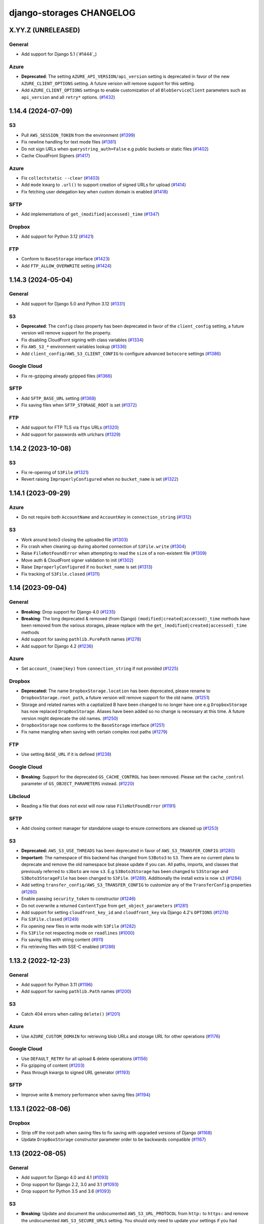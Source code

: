 django-storages CHANGELOG
=========================

X.YY.Z (UNRELEASED)
*******************

General
-------

- Add support for Django 5.1 (`#1444`_)

Azure
-----

- **Deprecated**: The setting ``AZURE_API_VERSION/api_version`` setting is deprecated in favor of
  the new ``AZURE_CLIENT_OPTIONS`` setting. A future version will remove support for this setting.
- Add ``AZURE_CLIENT_OPTIONS`` settings to enable customization of all ``BlobServiceClient`` parameters
  such as ``api_version`` and all ``retry*`` options. (`#1432`_)

.. _#1432: https://github.com/jschneier/django-storages/pull/1432

1.14.4 (2024-07-09)
*******************

S3
--

- Pull ``AWS_SESSION_TOKEN`` from the environment (`#1399`_)
- Fix newline handling for text mode files (`#1381`_)
- Do not sign URLs when ``querystring_auth=False`` e.g public buckets or static files (`#1402`_)
- Cache CloudFront Signers (`#1417`_)

Azure
-----

- Fix ``collectstatic --clear`` (`#1403`_)
- Add ``mode`` kwarg to ``.url()`` to support creation of signed URLs for upload (`#1414`_)
- Fix fetching user delegation key when custom domain is enabled (`#1418`_)

SFTP
----

- Add implementations of ``get_(modified|accessed)_time`` (`#1347`_)

Dropbox
-------

- Add support for Python 3.12 (`#1421`_)

FTP
---

- Conform to ``BaseStorage`` interface (`#1423`_)
- Add ``FTP_ALLOW_OVERWRITE`` setting (`#1424`_)

.. _#1399: https://github.com/jschneier/django-storages/pull/1399
.. _#1381: https://github.com/jschneier/django-storages/pull/1381
.. _#1402: https://github.com/jschneier/django-storages/pull/1402
.. _#1403: https://github.com/jschneier/django-storages/pull/1403
.. _#1414: https://github.com/jschneier/django-storages/pull/1414
.. _#1417: https://github.com/jschneier/django-storages/pull/1417
.. _#1418: https://github.com/jschneier/django-storages/pull/1418
.. _#1347: https://github.com/jschneier/django-storages/pull/1347
.. _#1421: https://github.com/jschneier/django-storages/pull/1421
.. _#1423: https://github.com/jschneier/django-storages/pull/1423
.. _#1424: https://github.com/jschneier/django-storages/pull/1424


1.14.3 (2024-05-04)
*******************

General
-------

- Add support for Django 5.0 and Python 3.12 (`#1331`_)

S3
--

- **Deprecated**: The ``config`` class property has been deprecated in favor of the ``client_config`` setting,
  a future version will remove support for the property.
- Fix disabling CloudFront signing with class variables (`#1334`_)
- Fix ``AWS_S3_*`` environment variables lookup (`#1336`_)
- Add ``client_config/AWS_S3_CLIENT_CONFIG`` to configure advanced ``botocore`` settings (`#1386`_)

Google Cloud
------------

- Fix re-gzipping already gzipped files (`#1366`_)

SFTP
----

- Add ``SFTP_BASE_URL`` setting (`#1368`_)
- Fix saving files when ``SFTP_STORAGE_ROOT`` is set (`#1372`_)

FTP
---

- Add support for FTP TLS via ``ftps`` URLs (`#1320`_)
- Add support for passwords with urlchars (`#1329`_)

.. _#1331: https://github.com/jschneier/django-storages/pull/1331
.. _#1386: https://github.com/jschneier/django-storages/pull/1386
.. _#1372: https://github.com/jschneier/django-storages/pull/1372
.. _#1334: https://github.com/jschneier/django-storages/pull/1334
.. _#1336: https://github.com/jschneier/django-storages/pull/1336
.. _#1366: https://github.com/jschneier/django-storages/pull/1366
.. _#1368: https://github.com/jschneier/django-storages/pull/1368
.. _#1320: https://github.com/jschneier/django-storages/pull/1320
.. _#1329: https://github.com/jschneier/django-storages/pull/1329

1.14.2 (2023-10-08)
*******************

S3
--

- Fix re-opening of ``S3File`` (`#1321`_)
- Revert raising ``ImproperlyConfigured`` when no ``bucket_name`` is set (`#1322`_)

.. _#1321: https://github.com/jschneier/django-storages/pull/1321
.. _#1322: https://github.com/jschneier/django-storages/pull/1322

1.14.1 (2023-09-29)
*******************

Azure
-----

- Do not require both ``AccountName`` and ``AccountKey`` in ``connection_string`` (`#1312`_)

S3
--

- Work around boto3 closing the uploaded file (`#1303`_)
- Fix crash when cleaning up during aborted connection of ``S3File.write`` (`#1304`_)
- Raise ``FileNotFoundError`` when attempting to read the ``size`` of a non-existent file (`#1309`_)
- Move auth & CloudFront signer validation to init (`#1302`_)
- Raise ``ImproperlyConfigured`` if no ``bucket_name`` is set (`#1313`_)
- Fix tracking of ``S3File.closed`` (`#1311`_)

.. _#1303: https://github.com/jschneier/django-storages/pull/1303
.. _#1304: https://github.com/jschneier/django-storages/pull/1304
.. _#1309: https://github.com/jschneier/django-storages/pull/1309
.. _#1302: https://github.com/jschneier/django-storages/pull/1302
.. _#1313: https://github.com/jschneier/django-storages/pull/1313
.. _#1312: https://github.com/jschneier/django-storages/pull/1312
.. _#1311: https://github.com/jschneier/django-storages/pull/1311

1.14 (2023-09-04)
*******************

General
-------

- **Breaking**: Drop support for Django 4.0 (`#1235`_)
- **Breaking**: The long deprecated & removed (from Django) ``(modified|created|accessed)_time`` methods have been
  removed from the various storages, please replace with the ``get_(modified|created|accessed)_time`` methods
- Add support for saving ``pathlib.PurePath`` names (`#1278`_)
- Add support for Django 4.2 (`#1236`_)

Azure
-----

- Set ``account_(name|key)`` from ``connection_string`` if not provided (`#1225`_)

Dropbox
-------

- **Deprecated:** The name ``DropboxStorage.location`` has been deprecated, please rename to ``DropboxStorage.root_path``, a future version will
  remove support for the old name. (`#1251`_)
- Storage and related names with a captialized B have been changed to no longer have one e.g ``DropboxStorage`` has now replaced
  ``DropBoxStorage``. Aliases have been added so no change is necessary at this time. A future version might deprecate the old names. (`#1250`_)
- ``DropboxStorage`` now conforms to the ``BaseStorage`` interface (`#1251`_)
- Fix name mangling when saving with certain complex root paths (`#1279`_)

FTP
---

- Use setting ``BASE_URL`` if it is defined (`#1238`_)

Google Cloud
------------

- **Breaking**: Support for the deprecated ``GS_CACHE_CONTROL`` has been removed. Please set the ``cache_control`` parameter of
  ``GS_OBJECT_PARAMETERS`` instead. (`#1220`_)

Libcloud
--------

- Reading a file that does not exist will now raise ``FileNotFoundError`` (`#1191`_)

SFTP
----

- Add closing context manager for standalone usage to ensure connections are cleaned up (`#1253`_)

S3
--

- **Deprecated:** ``AWS_S3_USE_THREADS`` has been deprecated in favor of ``AWS_S3_TRANSFER_CONFIG`` (`#1280`_)
- **Important:** The namespace of this backend has changed from ``S3Boto3`` to ``S3``. There are no current plans
  to deprecate and remove the old namespace but please update if you can. All paths, imports, and classes that previously
  referred to ``s3boto`` are now ``s3``. E.g ``S3Boto3Storage`` has been changed to ``S3Storage`` and ``S3Boto3StorageFile``
  has been changed to ``S3File``. (`#1289`_). Additionally the install extra is now ``s3`` (`#1284`_)
- Add setting ``transfer_config/AWS_S3_TRANSFER_CONFIG`` to customize any of the ``TransferConfig`` properties (`#1280`_)
- Enable passing ``security_token`` to constructor (`#1246`_)
- Do not overwrite a returned ``ContentType`` from ``get_object_parameters`` (`#1281`_)
- Add support for setting ``cloudfront_key_id`` and ``cloudfront_key`` via Django 4.2's ``OPTIONS`` (`#1274`_)
- Fix ``S3File.closed`` (`#1249`_)
- Fix opening new files in write mode with ``S3File`` (`#1282`_)
- Fix ``S3File`` not respecting mode on ``readlines`` (`#1000`_)
- Fix saving files with string content (`#911`_)
- Fix retrieving files with SSE-C enabled (`#1286`_)

.. _#1280: https://github.com/jschneier/django-storages/pull/1280
.. _#1289: https://github.com/jschneier/django-storages/pull/1289
.. _#1284: https://github.com/jschneier/django-storages/pull/1284
.. _#1274: https://github.com/jschneier/django-storages/pull/1274
.. _#1281: https://github.com/jschneier/django-storages/pull/1281
.. _#1282: https://github.com/jschneier/django-storages/pull/1282
.. _#1279: https://github.com/jschneier/django-storages/pull/1279
.. _#1278: https://github.com/jschneier/django-storages/pull/1278
.. _#1235: https://github.com/jschneier/django-storages/pull/1235
.. _#1236: https://github.com/jschneier/django-storages/pull/1236
.. _#1225: https://github.com/jschneier/django-storages/pull/1225
.. _#1251: https://github.com/jschneier/django-storages/pull/1251
.. _#1250: https://github.com/jschneier/django-storages/pull/1250
.. _#1238: https://github.com/jschneier/django-storages/pull/1238
.. _#1220: https://github.com/jschneier/django-storages/pull/1220
.. _#1191: https://github.com/jschneier/django-storages/pull/1191
.. _#1253: https://github.com/jschneier/django-storages/pull/1253
.. _#1246: https://github.com/jschneier/django-storages/pull/1246
.. _#1249: https://github.com/jschneier/django-storages/pull/1249
.. _#1000: https://github.com/jschneier/django-storages/pull/1000
.. _#911: https://github.com/jschneier/django-storages/pull/911
.. _#1286: https://github.com/jschneier/django-storages/pull/1286

1.13.2 (2022-12-23)
*******************

General
-------

- Add support for Python 3.11 (`#1196`_)
- Add support for saving ``pathlib.Path`` names (`#1200`_)

S3
--

- Catch 404 errors when calling ``delete()`` (`#1201`_)

Azure
-----

- Use ``AZURE_CUSTOM_DOMAIN`` for retrieving blob URLs and storage URL for other operations (`#1176`_)

Google Cloud
------------

- Use ``DEFAULT_RETRY`` for all upload & delete operations (`#1156`_)
- Fix gzipping of content (`#1203`_)
- Pass through kwargs to signed URL generator (`#1193`_)

SFTP
----

- Improve write & memory performance when saving files (`#1194`_)

.. _#1196: https://github.com/jschneier/django-storages/pull/1196
.. _#1200: https://github.com/jschneier/django-storages/pull/1200
.. _#1201: https://github.com/jschneier/django-storages/pull/1201
.. _#1176: https://github.com/jschneier/django-storages/pull/1176
.. _#1156: https://github.com/jschneier/django-storages/pull/1156
.. _#1203: https://github.com/jschneier/django-storages/pull/1203
.. _#1193: https://github.com/jschneier/django-storages/pull/1193
.. _#1194: https://github.com/jschneier/django-storages/pull/1194

1.13.1 (2022-08-06)
*******************

Dropbox
-------

- Strip off the root path when saving files to fix saving with upgraded versions of Django (`#1168`_)
- Update ``DropBoxStorage`` constructor parameter order to be backwards compatible (`#1167`_)

.. _#1167: https://github.com/jschneier/django-storages/pull/1167
.. _#1168: https://github.com/jschneier/django-storages/pull/1168

1.13 (2022-08-05)
*****************

General
-------

- Add support for Django 4.0 and 4.1 (`#1093`_)
- Drop support for Django 2.2, 3.0 and 3.1 (`#1093`_)
- Drop support for Python 3.5 and 3.6 (`#1093`_)

S3
--

- **Breaking**: Update and document the undocumented ``AWS_S3_URL_PROTOCOL`` from ``http:`` to ``https:`` and remove the
  undocumented ``AWS_S3_SECURE_URLS`` setting. You should only need to update your settings if you had updated either of
  these previously undocumented settings.  The default behavior of constructing an ``https:`` URL with a custom domain
  is unchanged (`#1164`_)
- Add ``AWS_S3_USE_THREADS`` to disable ``threading`` for compatibility with ``gevent`` (`#1112`_)

Dropbox
-------

- Add support for refresh tokens (`#1159`_)
- Ignore ``ApiError`` exception in ``url()`` (`#1158`_)

Azure
-----

- Restore support for ``AZURE_ENDPOINT_SUFFIX`` (`#1118`_)
- Replace deprecated ``download_to_stream`` with ``readinto`` (`#1113`_)
- Add ``AZURE_API_VERSION`` setting (`#1132`_)
- Fix ``get_modified_time()`` (`#1134`_)

Google Cloud
------------

- Add support for gzipping files via ``GS_IS_GZIPPED`` and ``GZIP_CONTENT_TYPES`` (`#980`_)
- Use ``GS_BLOB_CHUNK_SIZE`` with files that already exist (`#1154`_)

.. _#980: https://github.com/jschneier/django-storages/pull/980
.. _#1118: https://github.com/jschneier/django-storages/pull/1118
.. _#1113: https://github.com/jschneier/django-storages/pull/1113
.. _#1112: https://github.com/jschneier/django-storages/pull/1112
.. _#1132: https://github.com/jschneier/django-storages/pull/1132
.. _#1134: https://github.com/jschneier/django-storages/pull/1134
.. _#1159: https://github.com/jschneier/django-storages/pull/1159
.. _#1158: https://github.com/jschneier/django-storages/pull/1158
.. _#1164: https://github.com/jschneier/django-storages/pull/1164
.. _#1093: https://github.com/jschneier/django-storages/pull/1093
.. _#1154: https://github.com/jschneier/django-storages/pull/1154


1.12.3 (2021-10-29)
*******************

General
-------

- Add support for Python 3.10 (`#1078`_)

S3
--

- Re-raise non-404 errors in ``.exists()`` (`#1084`_, `#1085`_)

Azure
-----

- Fix using ``AZURE_CUSTOM_DOMAIN`` with an account key credential (`#1082`_, `#1083`_)

SFTP
----

- Catch ``FileNotFoundError`` instead of ``OSerror`` in ``.exists()`` to prevent swallowing ``socket.timeout`` exceptions (`#1064`_, `#1087`_)


.. _#1078: https://github.com/jschneier/django-storages/pull/1078
.. _#1084: https://github.com/jschneier/django-storages/issues/1084
.. _#1085: https://github.com/jschneier/django-storages/pull/1085
.. _#1082: https://github.com/jschneier/django-storages/issues/1082
.. _#1083: https://github.com/jschneier/django-storages/pull/1083
.. _#1064: https://github.com/jschneier/django-storages/issues/1064
.. _#1087: https://github.com/jschneier/django-storages/pull/1087

1.12.2 (2021-10-16)
*******************

Azure
-----

- Add ``parameters`` kwarg to ``AzureStorage.url`` to configure blob properties in the SAS token (`#1071`_)
- Fix regression where ``AZURE_CUSTOM_DOMAIN`` was interpreted as a replacement of ``blob.core.windows.net`` rather than as a full domain
  (`#1073`_, `#1076`_)

.. _#1071: https://github.com/jschneier/django-storages/pull/1071
.. _#1073: https://github.com/jschneier/django-storages/issues/1073
.. _#1076: https://github.com/jschneier/django-storages/pull/1076

1.12.1 (2021-10-11)
*******************

S3
--

- Change gzip compression to use a streaming implementation (`#1061`_)
- Fix saving files with ``S3ManifestStaticStorage`` (`#1068`_, `#1069`_)

.. _#1061: https://github.com/jschneier/django-storages/pull/1061
.. _#1068: https://github.com/jschneier/django-storages/issues/1068
.. _#1069: https://github.com/jschneier/django-storages/pull/1069

1.12 (2021-10-06)
*****************

General
-------
- Add support for Django 3.2 (`#1046`_, `#1042`_, `#1005`_)
- Replace Travis CI with GitHub actions (`#1051`_)

S3
--

- Convert signing keys to bytes if necessary (`#1003`_)
- Avoid a ListParts API call during multipart upload (`#1041`_)
- Custom domains now use passed URL params (`#1054`_)
- Allow the use of AWS profiles and clarify the options for passing credentials (`fbe9538`_)
- Re-allow override of various access key names (`#1026`_)
- Properly exclude empty folders during ``listdir`` (`66f4f8e`_)
- Support saving file objects that are not ``seekable`` (`#860`_, `#1057`_)
- Return ``True`` for ``.exists()`` if a non-404 error is encountered (`#938`_)

Azure
-----

- **Breaking**: This backend has been rewritten to use the newer versions of ``azure-storage-blob``, which now has a minimum required version of 12.0. The settings ``AZURE_EMULATED_MODE``, ``AZURE_ENDPOINT_SUFFIX``, and ``AZURE_CUSTOM_CONNECTION_STRING`` are now ignored. (`#784`_, `#805`_)
- Add support for user delegation keys (`#1063`_)

Google Cloud
------------

- **Breaking**: The minimum required version of ``google-cloud-storage`` is now 1.27.0 (`#994`_)
- **Breaking**: Switch URL signing version from v2 to v4 (`#994`_)
- **Deprecated**: Support for ``GS_CACHE_CONTROL`` will be removed in 1.13. Please set the ``cache_control`` parameter of ``GS_OBJECT_PARAMETERS`` instead. (`#970`_)
- Add ``GS_OBJECT_PARAMETERS`` and overridable ``GoogleCloudStorage.get_object_parameters`` to customize blob parameters for all blobs and per-blob respectively. (`#970`_)
- Catch the ``NotFound`` exception raised when deleting a non-existent blob, this matches Django and other backends (`#998`_, `#999`_)
- Fix signing URLs with custom endpoints (`#994`_)

Dropbox
-------

- Validate ``write_mode`` param (`#1020`_)

.. _fbe9538: https://github.com/jschneier/django-storages/commit/fbe9538b8574cfb0d95b04c9c477650dbfe8547b
.. _66f4f8e: https://github.com/jschneier/django-storages/commit/66f4f8ec68daaac767c013d6b1a30cf26a7ac1ca
.. _#1003: https://github.com/jschneier/django-storages/pull/1003
.. _#1054: https://github.com/jschneier/django-storages/pull/1054
.. _#1026: https://github.com/jschneier/django-storages/pull/1026
.. _#1041: https://github.com/jschneier/django-storages/pull/1041
.. _#970: https://github.com/jschneier/django-storages/pull/970
.. _#998: https://github.com/jschneier/django-storages/issues/998
.. _#784: https://github.com/jschneier/django-storages/issues/784
.. _#805: https://github.com/jschneier/django-storages/pull/805
.. _#999: https://github.com/jschneier/django-storages/pull/999
.. _#1051: https://github.com/jschneier/django-storages/pull/1051
.. _#1042: https://github.com/jschneier/django-storages/pull/1042
.. _#1046: https://github.com/jschneier/django-storages/issues/1046
.. _#1005: https://github.com/jschneier/django-storages/pull/1005
.. _#1020: https://github.com/jschneier/django-storages/pull/1020
.. _#860: https://github.com/jschneier/django-storages/issues/860
.. _#1057: https://github.com/jschneier/django-storages/pull/1057
.. _#938: https://github.com/jschneier/django-storages/pull/938
.. _#994: https://github.com/jschneier/django-storages/pull/994
.. _#1063: https://github.com/jschneier/django-storages/pull/1063

1.11.1 (2020-12-23)
*******************

S3
--

- Revert fix for ``ValueError: I/O operation on closed file`` when calling ``collectstatic`` and
  introduce ``S3StaticStorage`` and ``S3ManifestStaticStorage`` for use as ``STATICFILES_STORAGE`` targets (`#968`_)

.. _#968: https://github.com/jschneier/django-storages/pull/968

1.11 (2020-12-16)
*****************

General
-------

- Test against Python 3.9 (`#964`_)

S3
--

- Fix ``ValueError: I/O operation on closed file`` when calling ``collectstatic`` (`#382`_, `#955`_)
- Calculate ``S3Boto3StorageFile.buffer_size`` (via setting ``AWS_S3_FILE_BUFFER_SIZE``)
  at run-time rather than import-time. (`#930`_)
- Fix writing ``bytearray`` content (`#958`_, `#965`_)

Google Cloud
------------

- Add setting ``GS_QUERYSTRING_AUTH`` to avoid signing URLs. This is useful for buckets with a
  policy of Uniform public read (`#952`_)

Azure
-----

- Add ``AZURE_OBJECT_PARAMETERS`` and overridable ``AzureStorage.get_object_parameters`` to customize
  ``ContentSettings`` parameters for all keys and per-key respectively. (`#898`_)

.. _#382: https://github.com/jschneier/django-storages/issues/382
.. _#955: https://github.com/jschneier/django-storages/pull/955
.. _#930: https://github.com/jschneier/django-storages/pull/930
.. _#952: https://github.com/jschneier/django-storages/pull/952
.. _#898: https://github.com/jschneier/django-storages/pull/898
.. _#964: https://github.com/jschneier/django-storages/pull/964
.. _#958: https://github.com/jschneier/django-storages/issues/958
.. _#965: https://github.com/jschneier/django-storages/pull/965

1.10.1 (2020-09-13)
*******************

S3
--

- Restore ``AWS_DEFAULT_ACL`` handling. This setting is ignored if ``ACL`` is set in
  ``AWS_S3_OBJECT_PARAMETERS`` (`#934`_)

SFTP
----

- Fix using ``SFTP_STORAGE_HOST`` (`#926`_)

.. _#926: https://github.com/jschneier/django-storages/pull/926
.. _#934: https://github.com/jschneier/django-storages/pull/934

1.10 (2020-08-30)
*****************

General
-------

- **Breaking**: Removed support for end-of-life Python 2.7 and 3.4 (`#709`_)
- **Breaking**: Removed support for end-of-life Django 1.11 (`#891`_)
- Add support for Django 3.1 (`#916`_)
- Introduce a new ``BaseStorage`` class with a ``get_default_settings`` method and use
  it in ``S3Boto3Storage``, ``AzureStorage``, ``GoogleCloudStorage``, and ``SFTPStorage``. These backends
  now calculate their settings when instantiated, not imported. (`#524`_, `#852`_)

S3
--

- **Breaking**: Automatic bucket creation has been removed. Doing so encourages using overly broad credentials.
  As a result, support for the corresponding ``AWS_BUCKET_ACL`` and ``AWS_AUTO_CREATE_BUCKET`` settings have been removed. (`#636`_)
- **Breaking**: Support for the undocumented setting ``AWS_PRELOAD_METADATA`` has been removed (`#636`_)
- **Breaking**: The constructor kwarg ``acl`` is no longer accepted. Instead, use the ``ACL`` key in setting ``AWS_S3_OBJECT_PARAMETERS``
  (`#636`_)
- **Breaking**: The constructor kwarg ``bucket`` is no longer accepted. Instead, use ``bucket_name`` or the ``AWS_STORAGE_BUCKET_NAME``
  setting (`#636`_)
- **Breaking**: Support for setting ``AWS_REDUCED_REDUNDANCY`` has been removed. Replace with ``StorageClass=REDUCED_REDUNDANCY``
  in ``AWS_S3_OBJECT_PARAMETERS`` (`#636`_)
- **Breaking**: Support for setting ``AWS_S3_ENCRYPTION`` has been removed. Replace with ``ServerSideEncryption=AES256`` in ``AWS_S3_OBJECT_PARAMETERS`` (`#636`_)
- **Breaking**: Support for setting ``AWS_DEFAULT_ACL`` has been removed. Replace with ``ACL`` in ``AWS_S3_OBJECT_PARAMETERS`` (`#636`_)
- Add ``http_method`` parameter to ``.url`` method (`#854`_)
- Add support for signing Cloudfront URLs to the ``.url`` method. You must set ``AWS_CLOUDFRONT_KEY``,
  ``AWS_CLOUDFRONT_KEY_ID`` and install either `cryptography`_ or `rsa`_ (`#456`_, `#587`_). See the docs for more info.
  URLs will only be signed if ``AWS_QUERYSTRING_AUTH`` is set to ``True`` (`#885`_)

Google Cloud
------------

- **Breaking**: Automatic bucket creation has been removed. Doing so encourages using overly broad credentials.
  As a result, support for the corresponding ``GS_AUTO_CREATE_BUCKET`` and ``GS_AUTO_CREATE_ACL`` settings have been removed. (`#894`_)

Dropbox
-------

- Add ``DROPBOX_WRITE_MODE`` setting to control e.g. overwriting behavior. Check the docs
  for more info (`#873`_, `#138`_)

SFTP
----

- Remove exception swallowing during ssh connection (`#835`_, `#838`_)

FTP
---

- Add ``FTP_STORAGE_ENCODING`` setting to set the filesystem encoding  (`#803`_)
- Support multiple nested paths for files (`#886`_)

.. _cryptography: https://cryptography.io
.. _rsa: https://stuvel.eu/rsa
.. _#885: https://github.com/jschneier/django-storages/pull/885
.. _#894: https://github.com/jschneier/django-storages/pull/894
.. _#636: https://github.com/jschneier/django-storages/pull/636
.. _#709: https://github.com/jschneier/django-storages/pull/709
.. _#891: https://github.com/jschneier/django-storages/pull/891
.. _#916: https://github.com/jschneier/django-storages/pull/916
.. _#852: https://github.com/jschneier/django-storages/pull/852
.. _#873: https://github.com/jschneier/django-storages/pull/873
.. _#854: https://github.com/jschneier/django-storages/pull/854
.. _#138: https://github.com/jschneier/django-storages/issues/138
.. _#524: https://github.com/jschneier/django-storages/pull/524
.. _#835: https://github.com/jschneier/django-storages/issues/835
.. _#838: https://github.com/jschneier/django-storages/pull/838
.. _#803: https://github.com/jschneier/django-storages/pull/803
.. _#456: https://github.com/jschneier/django-storages/issues/456
.. _#587: https://github.com/jschneier/django-storages/pull/587
.. _#886: https://github.com/jschneier/django-storages/pull/886

1.9.1 (2020-02-03)
******************

S3
--

- Fix reading files with ``S3Boto3StorageFile`` (`#831`_, `#833`_)

.. _#831: https://github.com/jschneier/django-storages/issues/831
.. _#833: https://github.com/jschneier/django-storages/pull/833

1.9 (2020-02-02)
****************

General
-------

- **Breaking**: The long deprecated S3 backend based on ``boto`` has been removed. (`#825`_)
- Test against and support Python 3.8 (`#810`_)

S3
--

- **Deprecated**: Automatic bucket creation will be removed in version 1.10 (`#826`_)
- **Deprecated**: The undocumented ``AWS_PRELOAD_METADATA`` and associated functionality will
  be removed in version 1.10 (`#829`_)
- **Deprecated**: Support for ``AWS_REDUCED_REDUNDANCY`` will be removed in version 1.10
  Replace with ``StorageClass=REDUCED_REDUNDANCY`` in ``AWS_S3_OBJECT_PARAMETERS`` (`#829`_)
- **Deprecated**: Support for ``AWS_S3_ENCRYPTION`` will be removed in version 1.10 (`#829`_)
  Replace with ``ServerSideEncryption=AES256`` in ``AWS_S3_OBJECT_PARAMETERS``
- A custom ``ContentEncoding`` is no longer overwritten automatically (note that specifying
  one will disable automatic ``gzip``) (`#391`_, `#828`_).
- Add ``S3Boto3Storage.get_object_parameters``, an overridable method for customizing
  upload parameters on a per-object basis (`#819`_, `#828`_)
- Opening and closing a file in `w` mode without writing anything will now create an empty file
  in S3, this mimics the builtin ``open`` and Django's own ``FileSystemStorage`` (`#435`_, `#816`_)
- Fix reading a file in text mode (`#404`_, `#827`_)

Google Cloud
------------

- **Deprecated**: Automatic bucket creation will be removed in version 1.10 (`#826`_)

Dropbox
-------

- Fix crash on ``DropBoxStorage.listdir`` (`#762`_)
- Settings can now additionally be specified at the class level to ease subclassing (`#745`_)

Libcloud
--------

- Add support for Backblaze B2 to ``LibCloudStorage.url`` (`#807`_)

FTP
---

- Fix creating multiple intermediary directories on Windows (`#823`_, `#824`_)

.. _#825: https://github.com/jschneier/django-storages/pull/825
.. _#826: https://github.com/jschneier/django-storages/pull/826
.. _#829: https://github.com/jschneier/django-storages/pull/829
.. _#391: https://github.com/jschneier/django-storages/issues/391
.. _#828: https://github.com/jschneier/django-storages/pull/828
.. _#819: https://github.com/jschneier/django-storages/issues/819
.. _#810: https://github.com/jschneier/django-storages/pull/810
.. _#435: https://github.com/jschneier/django-storages/issues/435
.. _#816: https://github.com/jschneier/django-storages/pull/816
.. _#404: https://github.com/jschneier/django-storages/issues/404
.. _#827: https://github.com/jschneier/django-storages/pull/827
.. _#762: https://github.com/jschneier/django-storages/pull/762
.. _#745: https://github.com/jschneier/django-storages/pull/745
.. _#807: https://github.com/jschneier/django-storages/pull/807
.. _#823: https://github.com/jschneier/django-storages/issues/823
.. _#824: https://github.com/jschneier/django-storages/pull/824


1.8 (2019-11-20)
****************

General
-------
- Add support for Django 3.0 (`#759`_)
- Update license identifier to unambiguous ``BSD-3-Clause``

S3
--

- Include error message raised when missing library is imported (`#776`_, `#793`_)

Google
------

- **Breaking** The minimum supported version of ``google-cloud-storage`` is now ``1.15.0`` which enables...
- Add setting ``GS_CUSTOM_ENDPOINT`` to allow usage of custom domains (`#775`_, `#648`_)

Azure
-----

- Fix extra installation by pinning version to < 12 (`#785`_)
- Add support for setting ``AZURE_CACHE_CONTROL`` header (`#780`_, `#674`_)

.. _#759: https://github.com/jschneier/django-storages/pull/759
.. _#776: https://github.com/jschneier/django-storages/issues/776
.. _#793: https://github.com/jschneier/django-storages/pull/793
.. _#775: https://github.com/jschneier/django-storages/issues/775
.. _#648: https://github.com/jschneier/django-storages/pull/648
.. _#785: https://github.com/jschneier/django-storages/pull/785
.. _#780: https://github.com/jschneier/django-storages/pull/780
.. _#674: https://github.com/jschneier/django-storages/issues/674


1.7.2 (2019-09-10)
******************

S3
--

- Avoid misleading ``AWS_DEFAULT_ACL`` warning for insecure ``default_acl`` when
  overridden as a class variable (`#591`_)
- Propagate file deletion to cache when ``preload_metadata`` is ``True``,
  (not the default) (`#743`_, `#749`_)
- Fix exception raised on closed file (common if using ``ManifestFilesMixin`` or
  ``collectstatic``. (`#382`_, `#754`_)

Azure
-----

- Pare down the required packages in ``extra_requires`` when installing the ``azure`` extra to only
  ``azure-storage-blob`` (`#680`_, `#684`_)
- Fix compatibility with ``generate_blob_shared_access_signature`` updated signature (`#705`_, `#723`_)
- Fetching a file now uses the configured timeout rather than hardcoding one (`#727`_)
- Add support for configuring all blobservice options: ``AZURE_ENDPOINT_SUFFIX``,
  ``AZURE_CUSTOM_DOMAIN``, ``AZURE_CONNECTION_STRING``, ``AZURE_TOKEN_CREDENTIAL``.
  See the docs for more info. Huge thanks once again to @nitely. (`#750`_)
- Fix filename handling to not strip special characters (`#609`_, `#752`_)


Google Cloud
------------

- Set the file acl in the same call that uploads it (`#698`_)
- Reduce the number of queries and required permissions when ``GS_AUTO_CREATE_BUCKET`` is
  ``False`` (the default) (`#412`_, `#718`_)
- Set the ``predefined_acl`` when creating a ``GoogleCloudFile`` using ``.write``
  (`#640`_, `#756`_)
- Add ``GS_BLOB_CHUNK_SIZE`` setting to enable efficient uploading of large files (`#757`_)

Dropbox
-------

- Complete migration to v2 api with file fetching and metadata fixes (`#724`_)
- Add ``DROPBOX_TIMEOUT`` to configure client timeout defaulting to 100 seconds
  to match the underlying sdk. (`#419`_, `#747`_)

SFTP
----

- Fix reopening a file (`#746`_)

.. _#591: https://github.com/jschneier/django-storages/pull/591
.. _#680: https://github.com/jschneier/django-storages/issues/680
.. _#684: https://github.com/jschneier/django-storages/pull/684
.. _#698: https://github.com/jschneier/django-storages/pull/698
.. _#705: https://github.com/jschneier/django-storages/issues/705
.. _#723: https://github.com/jschneier/django-storages/pull/723
.. _#727: https://github.com/jschneier/django-storages/pull/727
.. _#746: https://github.com/jschneier/django-storages/pull/746
.. _#724: https://github.com/jschneier/django-storages/pull/724
.. _#412: https://github.com/jschneier/django-storages/pull/412
.. _#718: https://github.com/jschneier/django-storages/pull/718
.. _#743: https://github.com/jschneier/django-storages/issues/743
.. _#749: https://github.com/jschneier/django-storages/pull/749
.. _#750: https://github.com/jschneier/django-storages/pull/750
.. _#609: https://github.com/jschneier/django-storages/issues/609
.. _#752: https://github.com/jschneier/django-storages/pull/752
.. _#382: https://github.com/jschneier/django-storages/issues/382
.. _#754: https://github.com/jschneier/django-storages/pull/754
.. _#419: https://github.com/jschneier/django-storages/issues/419
.. _#747: https://github.com/jschneier/django-storages/pull/747
.. _#640: https://github.com/jschneier/django-storages/issues/640
.. _#756: https://github.com/jschneier/django-storages/pull/756
.. _#757: https://github.com/jschneier/django-storages/pull/757

1.7.1 (2018-09-06)
******************

- Fix off-by-1 error in ``get_available_name`` whenever ``file_overwrite`` or ``overwrite_files`` is ``True`` (`#588`_, `#589`_)
- Change ``S3Boto3Storage.listdir()`` to use ``list_objects`` instead of ``list_objects_v2`` to restore
  compatibility with services implementing the S3 protocol that do not yet support the new method (`#586`_, `#590`_)

.. _#588: https://github.com/jschneier/django-storages/issues/588
.. _#589: https://github.com/jschneier/django-storages/pull/589
.. _#586: https://github.com/jschneier/django-storages/issues/586
.. _#590: https://github.com/jschneier/django-storages/pull/590

1.7 (2018-09-03)
****************

**Security**

- The ``S3BotoStorage`` and ``S3Boto3Storage`` backends have an insecure
  default ACL of ``public-read``. It is recommended that all current users audit their bucket
  permissions.  Support has been added for setting ``AWS_DEFAULT_ACL = None`` and ``AWS_BUCKET_ACL =
  None`` which causes all created files to inherit the bucket's ACL (and created buckets to inherit the
  Amazon account's default ACL). This will become the default in version 1.10 (for ``S3Boto3Storage`` only
  since ``S3BotoStorage`` will be removed in version 1.9, see below). Additionally, a warning is now
  raised if ``AWS_DEFAULT_ACL`` or ``AWS_BUCKET_ACL`` is not explicitly set. (`#381`_, `#535`_, `#579`_)

**Breaking**

- The ``AzureStorage`` backend and documentation has been completely rewritten. It now
  depends on ``azure`` and ``azure-storage-blob`` and is *vastly* improved. Big thanks to @nitely and all
  other contributors along the way (`#565`_)
- The ``.url()`` method of ``GoogleCloudStorage`` has been completely reworked. Many use
  cases should require no changes and will experience a massive speedup. The ``.url()`` method no longer hits
  the network for public urls and generates signed urls (with a default of 1-day expiration, configurable
  via ``GS_EXPIRATION``) for non-public buckets.  Check out the docs for more information. (`#570`_)
- Various backends will now raise ``ImproperlyConfigured`` at runtime if their
  location (``GS_LOCATION``, ``AWS_LOCATION``) begins with a leading ``/`` rather than silently
  stripping it.  Verify yours does not. (`#520`_)
- The long deprecated ``GSBotoStorage`` backend is removed. (`#518`_)

**Deprecation**

- The insecure default of ``public-read`` for ``AWS_DEFAULT_ACL`` and
  ``AWS_BUCKET_ACL`` in ``S3Boto3Storage`` will change to inherit the bucket's setting in version 1.10 (`#579`_)
- The legacy ``S3BotoBackend`` is deprecated and will be removed in version 1.9.
  It is strongly recommended to move to the ``S3Boto3Storage`` backend for performance,
  stability and bugfix reasons. See the `boto migration docs`_ for step-by-step guidelines. (`#578`_, `#584`_)
- The long aliased arguments to ``S3Boto3Storage`` of ``acl`` and ``bucket`` are
  deprecated in favor of ``bucket_name`` and ``default_acl`` (`#516`_)
- The minimum required version of ``boto3`` will be increasing to ``1.4.4`` in
  the next major version of ``django-storages``. (`#583`_)

**Features**

- Add support for a file to inherit its bucket's ACL by setting ``AWS_DEFAULT_ACL = None`` (`#535`_)
- Add ``GS_CACHE_CONTROL`` setting for ``GoogleCloudStorage`` backend (`#411`_, `#505`_)
- Add documentation around using django-storages with Digital Ocean Spaces (`#521`_)
- Add support for Django 2.1 and Python 3.7 (`#530`_)
- Make ``S3Boto3Storage`` pickleable (`#551`_)
- Add automatic reconnection to ``SFTPStorage`` (`#563`_, `#564`_)
- Unconditionally set the security token in the boto backends (`b13efd`_)
- Improve efficiency of ``.listdir`` on ``S3Boto3Storage`` (`#352`_)
- Add ``AWS_S3_VERIFY`` to support custom certificates and disabling certificate verification
  to ``S3Boto3Storage`` (`#486`_, `#580`_)
- Add ``AWS_S3_PROXIES`` setting to ``S3Boto3Storage`` (`#583`_)
- Add a snazzy new logo. Big thanks to @reallinfo

**Bugfixes**

- Reset file read offset before passing to ``GoogleCloudStorage`` and ``AzureStorage`` (`#481`_, `#581`_, `#582`_)
- Fix various issues with multipart uploads in the S3 backends
  (`#169`_, `#160`_, `#364`_, `#449`_, `#504`_, `#506`_, `#546`_)
- Fix ``S3Boto3Storage`` to stream down large files (also disallow `r+w` mode) (`#383`_, `#548`_)
- Fix ``SFTPStorageFile`` to align with the core ``File`` abstraction (`#487`_, `#568`_)
- Catch ``IOError`` in ``SFTPStorage.delete`` (`#568`_)
- ``AzureStorage``, ``GoogleCloudStorage``, ``S3Boto3Storage`` and ``S3BotoStorage`` now
  respect ``max_length`` when ``file_overwrite = True`` (`#513`_, `#554`_)
- The S3 backends now consistently use ``compresslevel=9`` (the Python stdlib default)
  for gzipped content (`#572`_, `#576`_)
- Improve error message of ``S3Boto3Storage`` during an unexpected exception when automatically
  creating a bucket (`#574`_, `#577`_)

.. _#381: https://github.com/jschneier/django-storages/issues/381
.. _#535: https://github.com/jschneier/django-storages/pull/535
.. _#579: https://github.com/jschneier/django-storages/pull/579
.. _#565: https://github.com/jschneier/django-storages/pull/565
.. _#520: https://github.com/jschneier/django-storages/pull/520
.. _#518: https://github.com/jschneier/django-storages/pull/518
.. _#516: https://github.com/jschneier/django-storages/pull/516
.. _#481: https://github.com/jschneier/django-storages/pull/481
.. _#581: https://github.com/jschneier/django-storages/pull/581
.. _#582: https://github.com/jschneier/django-storages/pull/582
.. _#411: https://github.com/jschneier/django-storages/issues/411
.. _#505: https://github.com/jschneier/django-storages/pull/505
.. _#521: https://github.com/jschneier/django-storages/pull/521
.. _#169: https://github.com/jschneier/django-storages/pull/169
.. _#160: https://github.com/jschneier/django-storages/issues/160
.. _#364: https://github.com/jschneier/django-storages/pull/364
.. _#449: https://github.com/jschneier/django-storages/issues/449
.. _#504: https://github.com/jschneier/django-storages/pull/504
.. _#530: https://github.com/jschneier/django-storages/pull/530
.. _#506: https://github.com/jschneier/django-storages/pull/506
.. _#546: https://github.com/jschneier/django-storages/pull/546
.. _#383: https://github.com/jschneier/django-storages/issues/383
.. _#548: https://github.com/jschneier/django-storages/pull/548
.. _b13efd: https://github.com/jschneier/django-storages/commit/b13efd92b3bf3e9967b8e7819224bfcf9abb977e
.. _#551: https://github.com/jschneier/django-storages/pull/551
.. _#563: https://github.com/jschneier/django-storages/issues/563
.. _#564: https://github.com/jschneier/django-storages/pull/564
.. _#487: https://github.com/jschneier/django-storages/issues/487
.. _#568: https://github.com/jschneier/django-storages/pull/568
.. _#513: https://github.com/jschneier/django-storages/issues/513
.. _#554: https://github.com/jschneier/django-storages/pull/554
.. _#570: https://github.com/jschneier/django-storages/pull/570
.. _#572: https://github.com/jschneier/django-storages/issues/572
.. _#576: https://github.com/jschneier/django-storages/pull/576
.. _#352: https://github.com/jschneier/django-storages/pull/352
.. _#574: https://github.com/jschneier/django-storages/issues/574
.. _#577: https://github.com/jschneier/django-storages/pull/577
.. _#486: https://github.com/jschneier/django-storages/pull/486
.. _#580: https://github.com/jschneier/django-storages/pull/580
.. _#583: https://github.com/jschneier/django-storages/pull/583
.. _boto migration docs:  https://django-storages.readthedocs.io/en/latest/backends/amazon-S3.html#migrating-boto-to-boto3
.. _#578: https://github.com/jschneier/django-storages/pull/578
.. _#584: https://github.com/jschneier/django-storages/pull/584

1.6.6 (2018-03-26)
******************

* You can now specify the backend you are using to install the necessary dependencies using
  ``extra_requires``. For example ``pip install django-storages[boto3]`` (`#417`_)
* Add additional content-type detection fallbacks (`#406`_, `#407`_)
* Add ``GS_LOCATION`` setting to specify subdirectory for ``GoogleCloudStorage`` (`#355`_)
* Add support for uploading large files to ``DropBoxStorage``, fix saving files (`#379`_, `#378`_, `#301`_)
* Drop support for Django 1.8 and Django 1.10 (and hence Python 3.3) (`#438`_)
* Implement ``get_created_time`` for ``GoogleCloudStorage`` (`#464`_)

.. _#417: https://github.com/jschneier/django-storages/pull/417
.. _#407: https://github.com/jschneier/django-storages/pull/407
.. _#406: https://github.com/jschneier/django-storages/issues/406
.. _#355: https://github.com/jschneier/django-storages/pull/355
.. _#379: https://github.com/jschneier/django-storages/pull/379
.. _#378: https://github.com/jschneier/django-storages/issues/378
.. _#301: https://github.com/jschneier/django-storages/issues/301
.. _#438: https://github.com/jschneier/django-storages/issues/438
.. _#464: https://github.com/jschneier/django-storages/pull/464

1.6.5 (2017-08-01)
******************

* Fix Django 1.11 regression with gzipped content being saved twice
  resulting in empty files (`#367`_, `#371`_, `#373`_)
* Fix the ``mtime`` when gzipping content on ``S3Boto3Storage`` (`#374`_)

.. _#367: https://github.com/jschneier/django-storages/issues/367
.. _#371: https://github.com/jschneier/django-storages/pull/371
.. _#373: https://github.com/jschneier/django-storages/pull/373
.. _#374: https://github.com/jschneier/django-storages/pull/374

1.6.4 (2017-07-27)
******************

* Files uploaded with ``GoogleCloudStorage`` will now set their appropriate mimetype (`#320`_)
* Fix ``DropBoxStorage.url`` to work. (`#357`_)
* Fix ``S3Boto3Storage`` when ``AWS_PRELOAD_METADATA = True`` (`#366`_)
* Fix ``S3Boto3Storage`` uploading file-like objects without names (`#195`_, `#368`_)
* ``S3Boto3Storage`` is now threadsafe - a separate session is created on a
  per-thread basis (`#268`_, `#358`_)

.. _#320: https://github.com/jschneier/django-storages/pull/320
.. _#357: https://github.com/jschneier/django-storages/pull/357
.. _#366: https://github.com/jschneier/django-storages/pull/366
.. _#195: https://github.com/jschneier/django-storages/pull/195
.. _#368: https://github.com/jschneier/django-storages/pull/368
.. _#268: https://github.com/jschneier/django-storages/issues/268
.. _#358: https://github.com/jschneier/django-storages/pull/358

1.6.3 (2017-06-23)
******************

* Revert default ``AWS_S3_SIGNATURE_VERSION`` to V2 to restore backwards
  compatibility in ``S3Boto3``. It's recommended that all new projects set
  this to be ``'s3v4'``. (`#344`_)

.. _#344: https://github.com/jschneier/django-storages/pull/344

1.6.2 (2017-06-22)
******************

* Fix regression in ``safe_join()`` to handle a trailing slash in an
  intermediate path. (`#341`_)
* Fix regression in ``gs.GSBotoStorage`` getting an unexpected kwarg.
  (`#342`_)

.. _#341: https://github.com/jschneier/django-storages/pull/341
.. _#342: https://github.com/jschneier/django-storages/pull/342

1.6.1 (2017-06-22)
******************

* Drop support for Django 1.9 (`e89db45`_)
* Fix regression in ``safe_join()`` to allow joining a base path with an empty
  string. (`#336`_)

.. _e89db45: https://github.com/jschneier/django-storages/commit/e89db451d7e617638b5991e31df4c8de196546a6
.. _#336: https://github.com/jschneier/django-storages/pull/336

1.6 (2017-06-21)
******************

* **Breaking:** Remove backends deprecated in v1.5.1 (`#280`_)
* **Breaking:** ``DropBoxStorage`` has been upgrade to support v2 of the API, v1 will be shut off at the
  end of the month - upgrading is recommended (`#273`_)
* **Breaking:** The ``SFTPStorage`` backend now checks for the existence of the fallback ``~/.ssh/known_hosts``
  before attempting to load it.  If you had previously been passing in a path to a non-existent file it will no longer
  attempt to load the fallback. (`#118`_, `#325`_)
* **Breaking:** The default version value for ``AWS_S3_SIGNATURE_VERSION`` is now ``'s3v4'``. No changes should
  be required (`#335`_)
* **Deprecation:** The undocumented ``gs.GSBotoStorage`` backend. See the new ``gcloud.GoogleCloudStorage``
  or ``apache_libcloud.LibCloudStorage`` backends instead. (`#236`_)
* Add a new backend, ``gcloud.GoogleCloudStorage`` based on the ``google-cloud`` bindings. (`#236`_)
* Pass in the location constraint when auto creating a bucket in ``S3Boto3Storage`` (`#257`_, `#258`_)
* Add support for reading ``AWS_SESSION_TOKEN`` and ``AWS_SECURITY_TOKEN`` from the environment
  to ``S3Boto3Storage`` and ``S3BotoStorage``. (`#283`_)
* Fix Boto3 non-ascii filenames on Python 2.7 (`#216`_, `#217`_)
* Fix ``collectstatic`` timezone handling in and add ``get_modified_time`` to ``S3BotoStorage`` (`#290`_)
* Add support for Django 1.11 (`#295`_)
* Add ``project`` keyword support to GCS in ``LibCloudStorage`` backend (`#269`_)
* Files that have a guessable encoding (e.g. gzip or compress) will be uploaded with that Content-Encoding in
  the ``s3boto3`` backend (`#263`_, `#264`_)
* The Dropbox backend now properly translates backslashes in Windows paths into forward slashes (`e52a127`_)
* The S3 backends now permit colons in the keys (`#248`_, `#322`_)

.. _#217: https://github.com/jschneier/django-storages/pull/217
.. _#273: https://github.com/jschneier/django-storages/pull/273
.. _#216: https://github.com/jschneier/django-storages/issues/216
.. _#283: https://github.com/jschneier/django-storages/pull/283
.. _#280: https://github.com/jschneier/django-storages/pull/280
.. _#257: https://github.com/jschneier/django-storages/issues/257
.. _#258: https://github.com/jschneier/django-storages/pull/258
.. _#290: https://github.com/jschneier/django-storages/pull/290
.. _#295: https://github.com/jschneier/django-storages/pull/295
.. _#269: https://github.com/jschneier/django-storages/pull/269
.. _#263: https://github.com/jschneier/django-storages/issues/263
.. _#264: https://github.com/jschneier/django-storages/pull/264
.. _e52a127: https://github.com/jschneier/django-storages/commit/e52a127523fdd5be50bb670ccad566c5d527f3d1
.. _#236: https://github.com/jschneier/django-storages/pull/236
.. _#118: https://github.com/jschneier/django-storages/issues/118
.. _#325: https://github.com/jschneier/django-storages/pull/325
.. _#248: https://github.com/jschneier/django-storages/issues/248
.. _#322: https://github.com/jschneier/django-storages/pull/322
.. _#335: https://github.com/jschneier/django-storages/pull/335

1.5.2 (2017-01-13)
******************

* Actually use ``SFTP_STORAGE_HOST`` in ``SFTPStorage`` backend (`#204`_)
* Fix ``S3Boto3Storage`` to avoid race conditions in a multi-threaded WSGI environment (`#238`_)
* Fix trying to localize a naive datetime when ``settings.USE_TZ`` is ``False`` in ``S3Boto3Storage.modified_time``.
  (`#235`_, `#234`_)
* Fix automatic bucket creation in ``S3Boto3Storage`` when ``AWS_AUTO_CREATE_BUCKET`` is ``True`` (`#196`_)
* Improve the documentation for the S3 backends

.. _#204: https://github.com/jschneier/django-storages/pull/204
.. _#238: https://github.com/jschneier/django-storages/pull/238
.. _#234: https://github.com/jschneier/django-storages/issues/234
.. _#235: https://github.com/jschneier/django-storages/pull/235
.. _#196: https://github.com/jschneier/django-storages/pull/196

1.5.1 (2016-09-13)
******************

* **Breaking:** Drop support for Django 1.7 (`#185`_)
* **Deprecation:** hashpath, image, overwrite, mogile, symlinkorcopy, database, mogile, couchdb.
  See (`#202`_) to discuss maintenance going forward
* Use a fixed ``mtime`` argument for ``GzipFile`` in ``S3BotoStorage`` and ``S3Boto3Storage`` to ensure
  a stable output for gzipped files
* Use ``.putfileobj`` instead of ``.put`` in ``S3Boto3Storage`` to use the transfer manager,
  allowing files greater than 5GB to be put on S3 (`#194`_ , `#201`_)
* Update ``S3Boto3Storage`` for Django 1.10 (`#181`_) (``get_modified_time`` and ``get_accessed_time``)
* Fix bad kwarg name in ``S3Boto3Storage`` when `AWS_PRELOAD_METADATA` is `True` (`#189`_, `#190`_)

.. _#202: https://github.com/jschneier/django-storages/issues/202
.. _#201: https://github.com/jschneier/django-storages/pull/201
.. _#194: https://github.com/jschneier/django-storages/issues/194
.. _#190: https://github.com/jschneier/django-storages/pull/190
.. _#189: https://github.com/jschneier/django-storages/issues/189
.. _#185: https://github.com/jschneier/django-storages/pull/185
.. _#181: https://github.com/jschneier/django-storages/pull/181

1.5.0 (2016-08-02)
******************

* Add new backend ``S3Boto3Storage`` (`#179`_)
* Add a `strict` option to `utils.setting` (`#176`_)
* Tests, documentation, fixing ``.close`` for ``SFTPStorage`` (`#177`_)
* Tests, documentation, add `.readlines` for ``FTPStorage`` (`#175`_)
* Tests and documentation for ``DropBoxStorage`` (`#174`_)
* Fix ``MANIFEST.in`` to not ship ``.pyc`` files. (`#145`_)
* Enable CI testing of Python 3.5 and fix test failure from api change (`#171`_)

.. _#145: https://github.com/jschneier/django-storages/pull/145
.. _#171: https://github.com/jschneier/django-storages/pull/171
.. _#174: https://github.com/jschneier/django-storages/pull/174
.. _#175: https://github.com/jschneier/django-storages/pull/175
.. _#177: https://github.com/jschneier/django-storages/pull/177
.. _#176: https://github.com/jschneier/django-storages/pull/176
.. _#179: https://github.com/jschneier/django-storages/pull/179

1.4.1 (2016-04-07)
******************

* Files that have a guessable encoding (e.g. gzip or compress) will be uploaded with that Content-Encoding
  in the ``s3boto`` backend. Compressable types such as ``application/javascript`` will still be gzipped.
  PR `#122`_
* Fix ``DropBoxStorage.exists`` check and add ``DropBoxStorage.url`` (`#127`_)
* Add ``GS_HOST`` setting (with a default of ``GSConnection.DefaultHost``) to fix ``GSBotoStorage``.
  (`#124`_, `#125`_)

.. _#122: https://github.com/jschneier/django-storages/pull/122
.. _#127: https://github.com/jschneier/django-storages/pull/127
.. _#124: https://github.com/jschneier/django-storages/issues/124
.. _#125: https://github.com/jschneier/django-storages/pull/125

1.4 (2016-02-07)
****************

* This package is now released on PyPI as `django-storages`. Please update your requirements files to
  `django-storages==1.4`.

1.3.2 (2016-01-26)
******************

* Fix memory leak from not closing underlying temp file in ``s3boto`` backend (`#106`_)
* Allow easily specifying a custom expiry time when generating a url for ``S3BotoStorage`` (`#96`_)
* Check for bucket existence when the empty path ('') is passed to ``storage.exists`` in ``S3BotoStorage`` -
  this prevents a crash when running ``collectstatic -c`` on Django 1.9.1 (`#112`_) fixed in `#116`_

.. _#106: https://github.com/jschneier/django-storages/pull/106
.. _#96: https://github.com/jschneier/django-storages/pull/96
.. _#112: https://github.com/jschneier/django-storages/issues/112
.. _#116: https://github.com/jschneier/django-storages/pull/116


1.3.1 (2016-01-12)
******************

* A few Azure Storage fixes [pass the content-type to Azure, handle chunked content, fix ``url``] (`#45`__)
* Add support for a Dropbox (``dropbox``) storage backend
* Various fixes to the ``apache_libcloud`` backend [return the number of bytes asked for by ``.read``, make ``.name`` non-private, don't
  initialize to an empty ``BytesIO`` object] (`#55`_)
* Fix multi-part uploads in ``s3boto`` backend not respecting ``AWS_S3_ENCRYPTION`` (`#94`_)
* Automatically gzip svg files (`#100`_)

.. __: https://github.com/jschneier/django-storages/pull/45
.. _#76: https://github.com/jschneier/django-storages/pull/76
.. _#55: https://github.com/jschneier/django-storages/pull/55
.. _#94: https://github.com/jschneier/django-storages/pull/94
.. _#100: https://github.com/jschneier/django-storages/pull/100


1.3 (2015-08-14)
****************

* **Breaking:** Drop Support for Django 1.5 and Python 2.6
* **Breaking:** Remove previously deprecated mongodb backend
* **Breaking:** Remove previously deprecated ``parse_ts_extended`` from s3boto storage
* Add support for Django 1.8+ (`#36`__)
* Add ``AWS_S3_PROXY_HOST`` and ``AWS_S3_PROXY_PORT`` settings for s3boto backend (`#41`_)
* Fix Python3K compat issue in apache_libcloud (`#52`_)
* Fix Google Storage backend not respecting ``GS_IS_GZIPPED`` setting (`#51`__, `#60`_)
* Rename FTP ``_name`` attribute to ``name`` which is what the Django ``File`` api is expecting (`#70`_)
* Put ``StorageMixin`` first in inheritance to maintain backwards compat with older versions of Django (`#63`_)

.. __: https://github.com/jschneier/django-storages/pull/36
.. _#41: https://github.com/jschneier/django-storages/pull/41
.. _#52: https://github.com/jschneier/django-storages/issues/52
.. __: https://github.com/jschneier/django-storages/pull/51
.. _#60: https://github.com/jschneier/django-storages/pull/60
.. _#70: https://github.com/jschneier/django-storages/pull/70
.. _#63: https://github.com/jschneier/django-storages/pull/63


1.2.3 (2015-03-14)
******************

* Variety of FTP backend fixes (fix ``exists``, add ``modified_time``, remove call to non-existent function) (`#26`_)
* Apparently the year changed to 2015

.. _#26: https://github.com/jschneier/django-storages/pull/26


1.2.2 (2015-01-28)
******************

* Remove always show all warnings filter (`#21`_)
* Release package as a wheel
* Avoid resource warning during install (`#20`__)
* Made ``S3BotoStorage`` deconstructible (previously only ``S3BotoStorageFile`` was deconstructible) (`#19`_)

.. _#21: https://github.com/jschneier/django-storages/pull/21
.. __: https://github.com/jschneier/django-storages/issues/20
.. _#19: https://github.com/jschneier/django-storages/pull/19


1.2.1 (2014-12-31)
******************

* **Deprecation:** Issue warning about ``parse_ts_extended``
* **Deprecation:** mongodb backend - django-mongodb-engine now ships its own storage backend
* Fix ``storage.modified_time`` crashing on new files when ``AWS_PRELOAD_METADATA=True`` (`#11`_, `#12`__, `#14`_)

.. _#11: https://github.com/jschneier/django-storages/pull/11
__ https://github.com/jschneier/django-storages/issues/12
.. _#14: https://github.com/jschneier/django-storages/pull/14


1.2 (2014-12-14)
****************

* **Breaking:** Remove legacy S3 storage (`#1`_)
* **Breaking:** Remove mosso files backend (`#2`_)
* Add text/javascript mimetype to S3BotoStorage gzip allowed defaults
* Add support for Django 1.7 migrations in S3BotoStorage and ApacheLibCloudStorage (`#5`_, `#8`_)
* Python3K (3.3+) now available for S3Boto backend (`#4`_)

.. _#8: https://github.com/jschneier/django-storages/pull/8
.. _#5: https://github.com/jschneier/django-storages/pull/5
.. _#4: https://github.com/jschneier/django-storages/pull/4
.. _#1: https://github.com/jschneier/django-storages/issues/1
.. _#2: https://github.com/jschneier/django-storages/issues/2


**NOTE**: Version 1.1.9 is the first release of django-storages after the fork.
It represents the current (2014-12-08) state of the original django-storages in
master with no additional changes. This is the first release of the code base
since March 2013.

1.1.9 (2014-12-08)
******************

* Fix syntax for Python3 with pull-request `#91`_
* Support pushing content type from File object to GridFS with pull-request `#90`_
* Support passing a region to the libcloud driver with pull-request `#86`_
* Handle trailing slash paths fixes `#188`_ fixed by pull-request `#85`_
* Use a SpooledTemporaryFile to conserve memory in S3BotoFile pull-request `#69`_
* Guess content-type for S3BotoStorageFile the same way that _save() in S3BotoStorage does
* Pass headers and response_headers through from url to generate_url in S3BotoStorage pull-request `#65`_
* Added AWS_S3_HOST, AWS_S3_PORT and AWS_S3_USE_SSL settings to specify host, port and is_secure in pull-request `#66`_

.. _#91: https://bitbucket.org/david/django-storages/pull-request/91/
.. _#90: https://bitbucket.org/david/django-storages/pull-request/90/
.. _#86: https://bitbucket.org/david/django-storages/pull-request/86/
.. _#188: https://bitbucket.org/david/django-storages/issue/188/s3boto-_clean_name-is-broken-and-leads-to
.. _#85: https://bitbucket.org/david/django-storages/pull-request/85/
.. _#69: https://bitbucket.org/david/django-storages/pull-request/69/
.. _#66: https://bitbucket.org/david/django-storages/pull-request/66/
.. _#65: https://bitbucket.org/david/django-storages/pull-request/65/


**Everything Below Here Was Previously Released on PyPI under django-storages**


1.1.8 (2013-03-31)
******************

* Fixes `#156`_ regarding date parsing, ValueError when running collectstatic
* Proper handling of boto dev version parsing
* Made SFTP URLs accessible, now uses settings.MEDIA_URL instead of sftp://

.. _#156: https://bitbucket.org/david/django-storages/issue/156/s3boto-backend-valueerror-time-data-thu-07

1.1.7 (2013-03-20)
******************

* Listing of huge buckets on S3 is now prevented by using the prefix argument to boto's list() method
* Initial support for Windows Azure Storage
* Switched to useing boto's parse_ts date parser getting last modified info when using S3boto backend
* Fixed key handling in S3boto and Google Storage backends
* Account for lack of multipart upload in Google Storage backend
* Fixed seek() issue when using AWS_IS_GZIPPED by darkness51 with pull-request `#50`_
* Improvements to S3BotoStorage and GSBotoStorage

.. _#50: https://bitbucket.org/david/django-storages/pull-request/50/

1.1.6 (2013-01-06)
******************

* Merged many changes from Jannis Leidel (mostly regarding gzipping)
* Fixed tests by Ian Lewis
* Added support for Google Cloud Storage backend by Jannis Leidel
* Updated license file by Dan Loewenherz, fixes `#133`_ with pull-request `#44`_
* Set Content-Type header for use in upload_part_from_file by Gerardo Curiel
* Pass the rewind parameter to Boto's set_contents_from_file method by Jannis Leidel with pull-request `#45`_
* Fix for FTPStorageFile close() method by Mathieu Comandon with pull-request `#43`_
* Minor refactoring by Oktay Sancak with pull-request `#48`_
* Ungzip on download based on Content-Encoding by Gavin Wahl with pull-request `#46`_
* Add support for S3 server-side encryption by Tobias McNulty with pull-request `#17`_
* Add an optional setting to the boto storage to produce protocol-relative URLs, fixes `#105`_

.. _#133: https://bitbucket.org/david/django-storages/issue/133/license-file-refers-to-incorrect-project
.. _#44: https://bitbucket.org/david/django-storages/pull-request/44/
.. _#45: https://bitbucket.org/david/django-storages/pull-request/45/
.. _#43: https://bitbucket.org/david/django-storages/pull-request/43/
.. _#48: https://bitbucket.org/david/django-storages/pull-request/48/
.. _#46: https://bitbucket.org/david/django-storages/pull-request/46/
.. _#17: https://bitbucket.org/david/django-storages/pull-request/17/
.. _#105: https://bitbucket.org/david/django-storages/issue/105/add-option-to-produce-protocol-relative


1.1.5 (2012-07-18)
******************

* Merged pull request `#36`_ from freakboy3742 Keith-Magee, improvements to Apache Libcloud backend and docs
* Merged pull request `#35`_ from atodorov, allows more granular S3 access settings
* Add support for SSL in Rackspace Cloudfiles backend
* Fixed the listdir() method in s3boto backend, fixes `#57`_
* Added base url tests for safe_join in s3boto backend
* Merged pull request `#20`_ from alanjds, fixed SuspiciousOperation warning if AWS_LOCATION ends with '/'
* Added FILE_BUFFER_SIZE setting to s3boto backend
* Merged pull request `#30`_ from pendletongp, resolves `#108`_, `#109`_ and `#110`_
* Updated the modified_time() method so that it doesn't require dateutil. fixes `#111`_
* Merged pull request `#16`_ from chamal, adds Apache Libcloud backend
* When preloading the S3 metadata make sure we reset the files key during saving to prevent stale metadata
* Merged pull request `#24`_ from tobias.mcnulty, fixes bug where s3boto backend returns modified_time in wrong time zone
* Fixed HashPathStorage.location to no longer use settings.MEDIA_ROOT
* Remove download_url from setup file so PyPI dist is used

.. _#36: https://bitbucket.org/david/django-storages/pull-request/36/
.. _#35: https://bitbucket.org/david/django-storages/pull-request/35/
.. _#57: https://bitbucket.org/david/django-storages/issue/57
.. _#20: https://bitbucket.org/david/django-storages/pull-request/20/
.. _#30: https://bitbucket.org/david/django-storages/pull-request/30/
.. _#108: https://bitbucket.org/david/django-storages/issue/108
.. _#109: https://bitbucket.org/david/django-storages/issue/109
.. _#110: https://bitbucket.org/david/django-storages/issue/110
.. _#111: https://bitbucket.org/david/django-storages/issue/111
.. _#16: https://bitbucket.org/david/django-storages/pull-request/16/
.. _#24: https://bitbucket.org/david/django-storages/pull-request/24/

1.1.4 (2012-01-06)
******************

* Added PendingDeprecationWarning for mosso backend
* Merged pull request `#13`_ from marcoala, adds ``SFTP_KNOWN_HOST_FILE`` setting to SFTP storage backend
* Merged pull request `#12`_ from ryankask, fixes HashPathStorage tests that delete remote media
* Merged pull request `#10`_ from key, adds support for django-mongodb-engine 0.4.0 or later, fixes GridFS file deletion bug
* Fixed S3BotoStorage performance problem calling modified_time()
* Added deprecation warning for s3 backend, refs `#40`_
* Fixed CLOUDFILES_CONNECTION_KWARGS import error, fixes `#78`_
* Switched to sphinx documentation, set official docs up on https://django-storages.readthedocs.io/
* HashPathStorage uses self.exists now, fixes `#83`_

.. _#13: https://bitbucket.org/david/django-storages/pull-request/13/a-version-of-sftp-storage-that-allows-you
.. _#12: https://bitbucket.org/david/django-storages/pull-request/12/hashpathstorage-tests-deleted-my-projects
.. _#10: https://bitbucket.org/david/django-storages/pull-request/10/support-django-mongodb-engine-040
.. _#40: https://bitbucket.org/david/django-storages/issue/40/deprecate-s3py-backend
.. _#78: https://bitbucket.org/david/django-storages/issue/78/import-error
.. _#83: https://bitbucket.org/david/django-storages/issue/6/symlinkorcopystorage-new-custom-storage

1.1.3 (2011-08-15)
******************

* Created this lovely change log
* Fixed `#89`_: broken StringIO import in CloudFiles backend
* Merged `pull request #5`_: HashPathStorage path bug

.. _#89: https://bitbucket.org/david/django-storages/issue/89/112-broke-the-mosso-backend
.. _pull request #5: https://bitbucket.org/david/django-storages/pull-request/5/fixed-path-bug-and-added-testcase-for
